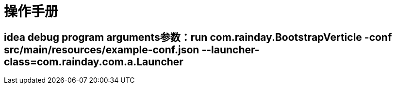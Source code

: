 = 操作手册

== idea debug program arguments参数：run com.rainday.BootstrapVerticle -conf src/main/resources/example-conf.json --launcher-class=com.rainday.com.a.Launcher